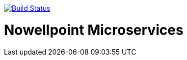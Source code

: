image:https://travis-ci.org/nowellpoint/nowellpoint-microservices.svg?branch=1.0.0["Build Status", link="https://travis-ci.org/nowellpoint/nowellpoint-microservices"]

= Nowellpoint Microservices
